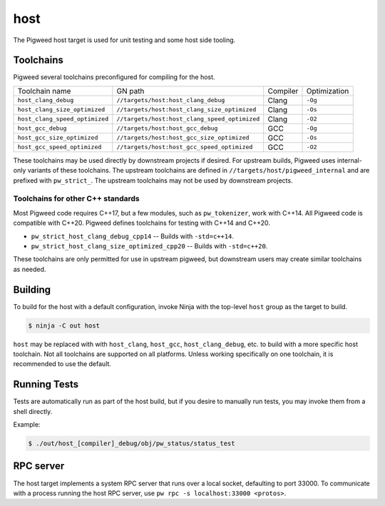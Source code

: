 .. _target-host:

====
host
====
The Pigweed host target is used for unit testing and some host side tooling.

----------
Toolchains
----------
Pigweed several toolchains preconfigured for compiling for the host.

.. list-table::

  * - Toolchain name
    - GN path
    - Compiler
    - Optimization
  * - ``host_clang_debug``
    - ``//targets/host:host_clang_debug``
    - Clang
    - ``-Og``
  * - ``host_clang_size_optimized``
    - ``//targets/host:host_clang_size_optimized``
    - Clang
    - ``-Os``
  * - ``host_clang_speed_optimized``
    - ``//targets/host:host_clang_speed_optimized``
    - Clang
    - ``-O2``
  * - ``host_gcc_debug``
    - ``//targets/host:host_gcc_debug``
    - GCC
    - ``-Og``
  * - ``host_gcc_size_optimized``
    - ``//targets/host:host_gcc_size_optimized``
    - GCC
    - ``-Os``
  * - ``host_gcc_speed_optimized``
    - ``//targets/host:host_gcc_speed_optimized``
    - GCC
    - ``-O2``

These toolchains may be used directly by downstream projects if desired. For
upstream builds, Pigweed uses internal-only variants of these toolchains. The
upstream toolchains are defined in ``//targets/host/pigweed_internal`` and are
prefixed with ``pw_strict_``. The upstream toolchains may not be used by
downstream projects.

Toolchains for other C++ standards
==================================
Most Pigweed code requires C++17, but a few modules, such as ``pw_tokenizer``,
work with C++14. All Pigweed code is compatible with C++20. Pigweed defines
toolchains for testing with C++14 and C++20.

* ``pw_strict_host_clang_debug_cpp14`` -- Builds with ``-std=c++14``.
* ``pw_strict_host_clang_size_optimized_cpp20`` -- Builds with ``-std=c++20``.

These toolchains are only permitted for use in upstream pigweed, but downstream
users may create similar toolchains as needed.

--------
Building
--------
To build for the host with a default configuration, invoke Ninja with the
top-level ``host`` group as the target to build.

.. code-block:: sh

  $ ninja -C out host


``host`` may be replaced with with ``host_clang``, ``host_gcc``,
``host_clang_debug``, etc. to build with a more specific host toolchain. Not all
toolchains are supported on all platforms. Unless working specifically on one
toolchain, it is recommended to use the default.

-------------
Running Tests
-------------
Tests are automatically run as part of the host build, but if you desire to
manually run tests, you may invoke them from a shell directly.

Example:

.. code-block:: sh

  $ ./out/host_[compiler]_debug/obj/pw_status/status_test

----------
RPC server
----------
The host target implements a system RPC server that runs over a local socket,
defaulting to port 33000. To communicate with a process running the host RPC
server, use ``pw rpc -s localhost:33000 <protos>``.
